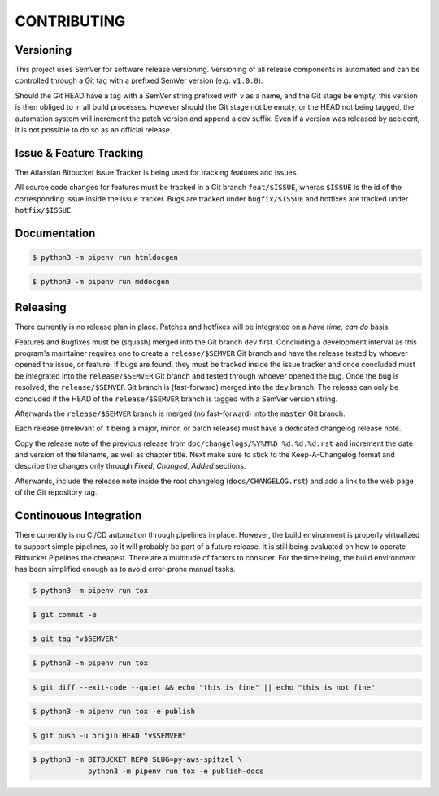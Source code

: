 ############
CONTRIBUTING
############

Versioning
==========

This project uses SemVer for software release versioning. Versioning of all 
release components is automated and can be controlled through a Git tag with
a prefixed SemVer version (e.g. ``v1.0.0``).

Should the Git HEAD have a tag with a SemVer string prefixed with v as a name, 
and the Git stage be empty, this version is then obliged to in all build 
processes. However should the Git stage not be empty, or the HEAD not being 
tagged, the automation system will increment the patch version and append a dev 
suffix. Even if a version was released by accident, it is not possible to do so 
as an official release.

Issue & Feature Tracking
========================

The Atlassian Bitbucket Issue Tracker is being used for tracking features and
issues.

All source code changes for features must be tracked in a Git branch 
``feat/$ISSUE``, wheras ``$ISSUE`` is the id of the corresponding issue inside
the issue tracker. Bugs are tracked under ``bugfix/$ISSUE`` and hotfixes are 
tracked under ``hotfix/$ISSUE``. 

Documentation
=============

.. code-block:: shell

    $ python3 -m pipenv run htmldocgen

.. code-block:: shell

    $ python3 -m pipenv run mddocgen

Releasing
=========

There currently is no release plan in place. Patches and hotfixes will be 
integrated on a *have time, can do* basis.

Features and Bugfixes must be (squash) merged into the Git branch ``dev`` first. 
Concluding a development interval as this program's maintainer requires one to 
create a ``release/$SEMVER`` Git branch and have the release tested by whoever 
opened the issue, or feature. If bugs are found, they must be tracked inside 
the issue tracker and once concluded must be integrated into the 
``release/$SEMVER`` Git branch and tested through whoever opened the bug. Once 
the bug is resolved, the ``release/$SEMVER`` Git branch is (fast-forward) 
merged into the ``dev`` branch. The release can only be concluded if the HEAD 
of the ``release/$SEMVER`` branch is tagged with a SemVer version string.

Afterwards the ``release/$SEMVER`` branch is merged (no fast-forward) into 
the ``master`` Git branch.

Each release (irrelevant of it being a major, minor, or patch release) must 
have a dedicated changelog release note. 

Copy the release note of the previous release from 
``doc/changelogs/%Y%M%D %d.%d.%d.rst`` and increment the date and version of 
the filename, as well as chapter title. Next make sure to stick to the 
Keep-A-Changelog format and describe the changes only through *Fixed*, 
*Changed*, *Added* sections.

Afterwards, include the release note inside the root changelog 
(``docs/CHANGELOG.rst``) and add a link to the web page of the Git repository 
tag.

Continouous Integration
=======================

There currently is no CI/CD automation through pipelines in place. However, 
the build environment is properly virtualized to support simple pipelines, so
it will probably be part of a future release. It is still being evaluated on 
how to operate Bitbucket Pipelines the cheapest. There are a multitude of 
factors to consider. For the time being, the build environment has been 
simplified enough as to avoid error-prone manual tasks.

.. code-block:: shell

    $ python3 -m pipenv run tox

.. code-block:: shell

    $ git commit -e

.. code-block:: shell

    $ git tag "v$SEMVER"

.. code-block:: shell

    $ python3 -m pipenv run tox

.. code-block:: shell

    $ git diff --exit-code --quiet && echo "this is fine" || echo "this is not fine"

.. code-block:: shell

    $ python3 -m pipenv run tox -e publish

.. code-block:: shell

    $ git push -u origin HEAD "v$SEMVER"

.. code-block:: shell

    $ python3 -m BITBUCKET_REPO_SLUG=py-aws-spitzel \
                 python3 -m pipenv run tox -e publish-docs